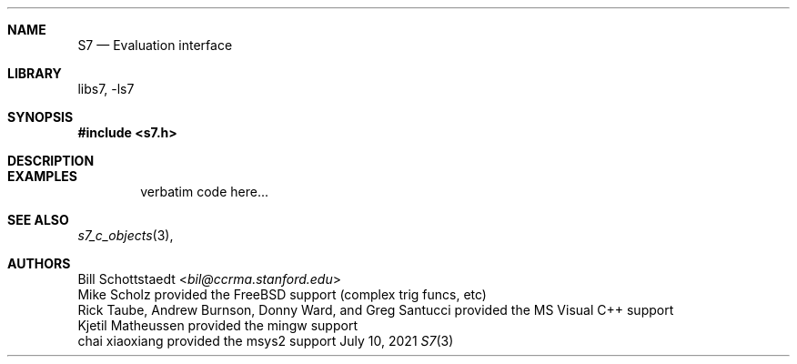 .Dd July 10, 2021
.Dt S7 3
.Sh NAME
.Nm S7
.Nd Evaluation interface
.Sh LIBRARY
libs7, -ls7
.Sh SYNOPSIS
.In s7.h
.Sh DESCRIPTION
.Sh EXAMPLES
.Bd -literal -offset indent
verbatim code here...
.Ed
.Pp
.Sh SEE ALSO
.Xr s7_c_objects 3 ,
.Sh AUTHORS
.An Bill Schottstaedt Aq Mt bil@ccrma.stanford.edu
.An Mike Scholz
provided the FreeBSD support (complex trig funcs, etc)
.An Rick Taube, Andrew Burnson, Donny Ward, and Greg Santucci
provided the MS Visual C++ support
.An Kjetil Matheussen
provided the mingw support
.An chai xiaoxiang
provided the msys2 support
